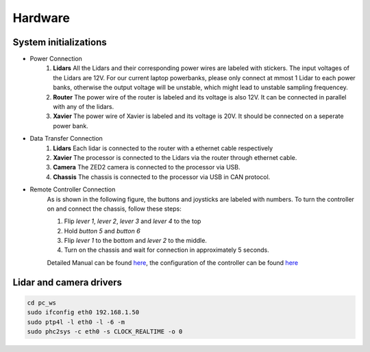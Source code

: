 Hardware
======

System initializations
------

* Power Connection
   1. **Lidars** 
      All the Lidars and their corresponding power wires are labeled with stickers. The input voltages of the Lidars are 12V. For our current laptop powerbanks, please only connect at mmost 1 Lidar to each power banks, otherwise the output voltage will be unstable, which might lead to unstable sampling frequencey. 

   2. **Router** 
      The power wire of the router is labeled and its voltage is also 12V. It can be connected in parallel with any of the lidars.

   3. **Xavier** 
      The power wire of Xavier is labeled and its voltage is 20V. It should be connected on a seperate power bank.

* Data Transfer Connection 
   1. **Lidars**
      Each lidar is connected to the router with a ethernet cable respectively
   2. **Xavier**
      The processor is connected to the Lidars via the router through ethernet cable.
   3. **Camera**
      The ZED2 camera is connected to the processor via USB.
   4. **Chassis**
      The chassis is connected to the processor via USB in CAN protocol.

* Remote Controller Connection
   As is shown in the following figure, the buttons and joysticks are labeled with numbers. To turn the controller on and connect the chassis, follow these steps: 
   
   1. Flip `lever 1`, `lever 2`, `lever 3` and `lever 4` to the top
  
   2. Hold `button 5` and `button 6`
  
   3. Flip `lever 1` to the bottom and `lever 2` to the middle.
   
   4. Turn on the chassis and wait for connection in approximately 5 seconds.
   
   Detailed Manual can be found  `here <https://www.generationrobots.com/media/agilex/SCOUT_MINI_UserManual_v1.0.1_EN.pdf>`_, the configuration of the controller can be found `here <https://github.com/safeai-lab/SafeAI-Scout/blob/wiki/docs/source/松灵机器人产品遥控器校准配置指导手册_v1.0_CN.pdf>`_
   
   .. image:: controller.jpg
      :width: 400px
      


Lidar and camera drivers
------
.. code:: bash

   cd pc_ws
   sudo ifconfig eth0 192.168.1.50
   sudo ptp4l -l eth0 -l -6 -m
   sudo phc2sys -c eth0 -s CLOCK_REALTIME -o 0
